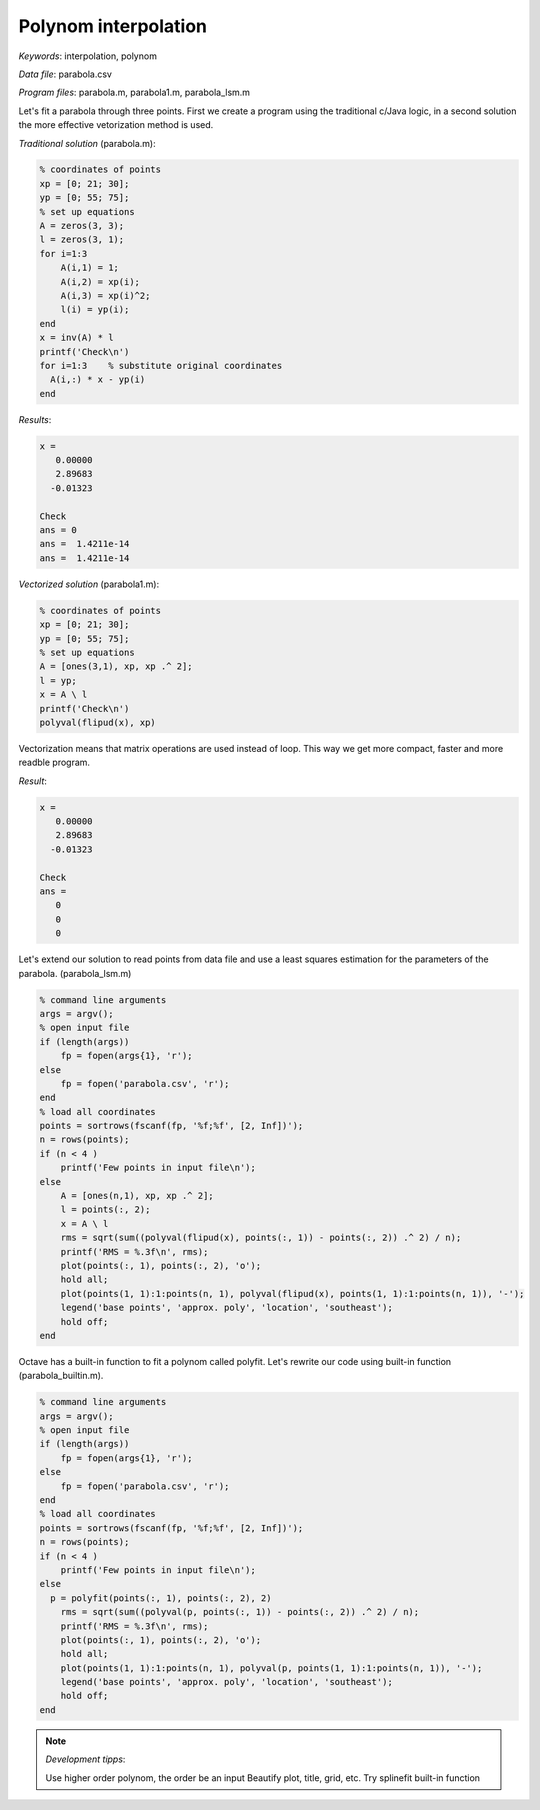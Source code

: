 Polynom interpolation
=====================

*Keywords*: interpolation, polynom

*Data file*: parabola.csv

*Program files*: parabola.m, parabola1.m, parabola_lsm.m

Let's fit a parabola through three points. First we create a program using the
traditional c/Java logic, in a second solution the more effective vetorization
method is used.

*Traditional solution* (parabola.m):

.. code:: octave

    % coordinates of points
    xp = [0; 21; 30];
    yp = [0; 55; 75];
    % set up equations
    A = zeros(3, 3);
    l = zeros(3, 1);
    for i=1:3
        A(i,1) = 1;
        A(i,2) = xp(i);
        A(i,3) = xp(i)^2;
        l(i) = yp(i);
    end
    x = inv(A) * l
    printf('Check\n')
    for i=1:3    % substitute original coordinates
      A(i,:) * x - yp(i)
    end

*Results*:

.. code:: text

    x =
       0.00000
       2.89683
      -0.01323

    Check
    ans = 0
    ans =  1.4211e-14
    ans =  1.4211e-14


*Vectorized solution* (parabola1.m):

.. code:: octave

    % coordinates of points
    xp = [0; 21; 30];
    yp = [0; 55; 75];
    % set up equations
    A = [ones(3,1), xp, xp .^ 2];    
    l = yp;
    x = A \ l
    printf('Check\n')
    polyval(flipud(x), xp)

Vectorization means that matrix operations are used instead of loop. This way
we get more compact, faster and more readble program.

*Result*:

.. code:: text

    x =
       0.00000
       2.89683
      -0.01323

    Check
    ans =
       0
       0
       0

Let's extend our solution to read points from data file and use a least squares
estimation for the parameters of the parabola. (parabola_lsm.m)

.. code:: octave

    % command line arguments
    args = argv();
    % open input file
    if (length(args))
        fp = fopen(args{1}, 'r');
    else
        fp = fopen('parabola.csv', 'r');
    end
    % load all coordinates
    points = sortrows(fscanf(fp, '%f;%f', [2, Inf])');
    n = rows(points);
    if (n < 4 )
        printf('Few points in input file\n');
    else
        A = [ones(n,1), xp, xp .^ 2];
        l = points(:, 2);
        x = A \ l
        rms = sqrt(sum((polyval(flipud(x), points(:, 1)) - points(:, 2)) .^ 2) / n);
        printf('RMS = %.3f\n', rms);
        plot(points(:, 1), points(:, 2), 'o');
        hold all;
        plot(points(1, 1):1:points(n, 1), polyval(flipud(x), points(1, 1):1:points(n, 1)), '-');
        legend('base points', 'approx. poly', 'location', 'southeast');
        hold off;
    end

|parabola_png|

.. |parabola_png| image:: images/parabola.png

Octave has a built-in function to fit a polynom called polyfit. Let's rewrite 
our code using built-in function (parabola_builtin.m).

.. code:: octave

    % command line arguments
    args = argv();
    % open input file
    if (length(args))
        fp = fopen(args{1}, 'r');
    else
        fp = fopen('parabola.csv', 'r');
    end
    % load all coordinates
    points = sortrows(fscanf(fp, '%f;%f', [2, Inf])');
    n = rows(points);
    if (n < 4 )
        printf('Few points in input file\n');
    else
      p = polyfit(points(:, 1), points(:, 2), 2)
        rms = sqrt(sum((polyval(p, points(:, 1)) - points(:, 2)) .^ 2) / n);
        printf('RMS = %.3f\n', rms);
        plot(points(:, 1), points(:, 2), 'o');
        hold all;
        plot(points(1, 1):1:points(n, 1), polyval(p, points(1, 1):1:points(n, 1)), '-');
        legend('base points', 'approx. poly', 'location', 'southeast');
        hold off;
    end

.. note:: *Development tipps*:

    Use higher order polynom, the order be an input
    Beautify plot, title, grid, etc.
    Try splinefit built-in function
